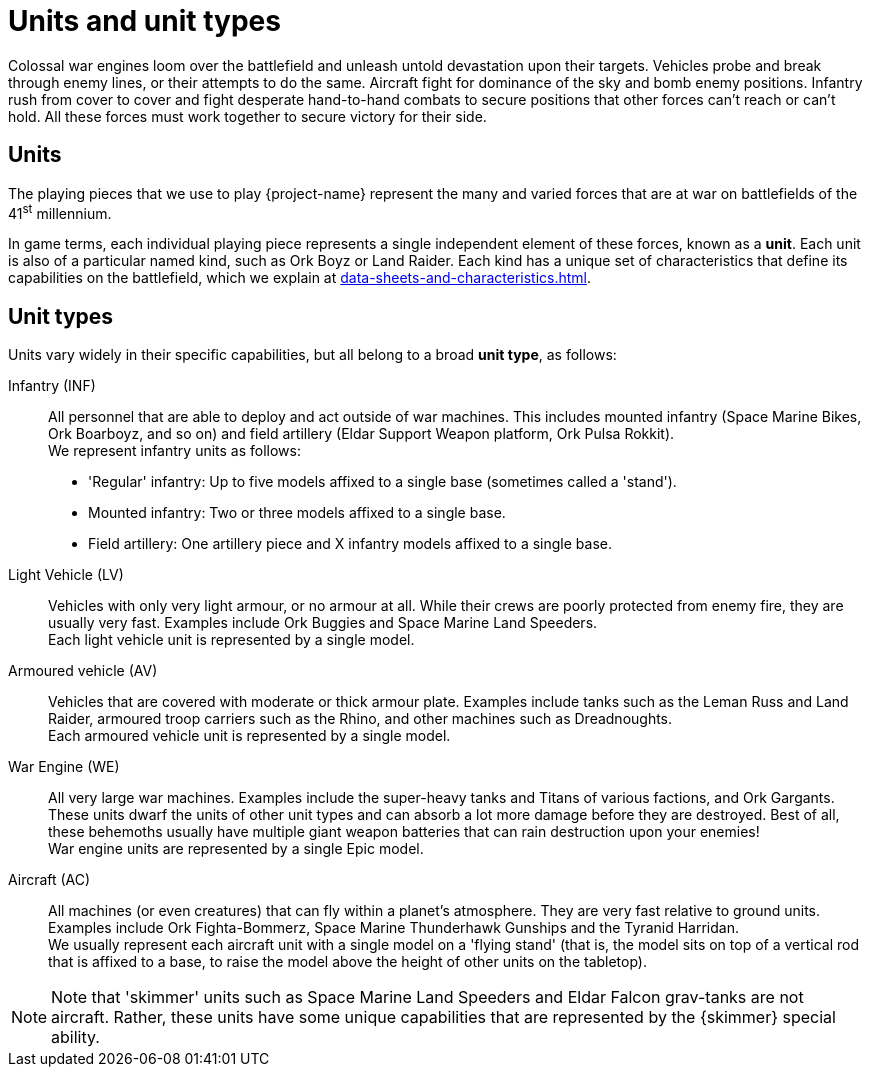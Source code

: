 = Units and unit types

Colossal war engines loom over the battlefield and unleash untold devastation upon their targets. Vehicles probe and break through enemy lines, or their attempts to do the same. Aircraft fight for dominance of the sky and bomb enemy positions. Infantry rush from cover to cover and fight desperate hand-to-hand combats to secure positions that other forces can't reach or can't hold. All these forces must work together to secure victory for their side.

== Units
The playing pieces that we use to play {project-name} represent the many and varied forces that are at war on battlefields of the 41^st^ millennium.

In game terms, each individual playing piece represents a single independent element of these forces, known as a *unit*. Each unit is also of a particular named kind, such as Ork Boyz or Land Raider. Each kind has a unique set of characteristics that define its capabilities on the battlefield, which we explain at xref:data-sheets-and-characteristics.adoc[].

== Unit types [[unit-types]]
Units vary widely in their specific capabilities, but all belong to a broad *unit type*, as follows:

Infantry (INF):: All personnel that are able to deploy and act outside of war machines. This includes mounted infantry (Space Marine Bikes, Ork Boarboyz, and so on) and field artillery (Eldar Support Weapon platform, Ork Pulsa Rokkit). +
We represent infantry units as follows:
* 'Regular' infantry: Up to five models affixed to a single base (sometimes called a 'stand').
* Mounted infantry: Two or three models affixed to a single base.
* Field artillery: One artillery piece and X infantry models affixed to a single base.

// Could borrow/adapt text for 'stands' from https://thehobby.zone/resources/ea-rules-revamp/Content/CoreRules/Basics/StandsInfantryUnits.htm

Light Vehicle (LV):: Vehicles with only very light armour, or no armour at all. While their crews are poorly protected from enemy fire, they are usually very fast. Examples include Ork Buggies and Space Marine Land Speeders. +
Each light vehicle unit is represented by a single model.

Armoured vehicle (AV):: Vehicles that are covered with moderate or thick armour plate. Examples include tanks such as the Leman Russ and Land Raider, armoured troop carriers such as the Rhino, and other machines such as Dreadnoughts. +
Each armoured vehicle unit is represented by a single model.

War Engine (WE):: All very large war machines. Examples include the super-heavy tanks and Titans of various factions, and Ork Gargants. These units dwarf the units of other unit types and can absorb a lot more damage before they are destroyed. Best of all, these behemoths usually have multiple giant weapon batteries that can rain destruction upon your enemies! +
War engine units are represented by a single Epic model.

Aircraft (AC):: All machines (or even creatures) that can fly within a planet's atmosphere. They are very fast relative to ground units. Examples include Ork Fighta-Bommerz, Space Marine Thunderhawk Gunships and the Tyranid Harridan. +
We usually represent each aircraft unit with a single model on a 'flying stand' (that is, the model sits on top of a vertical rod that is affixed to a base, to raise the model above the height of other units on the tabletop).

[NOTE]
Note that 'skimmer' units such as Space Marine Land Speeders and Eldar Falcon grav-tanks are not aircraft. Rather, these units have some unique capabilities that are represented by the {skimmer} special ability.